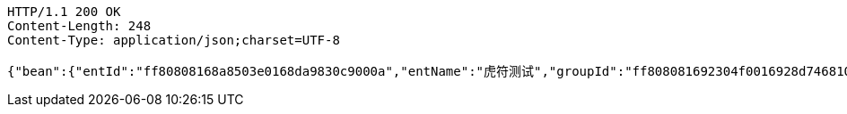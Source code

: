 [source,http,options="nowrap"]
----
HTTP/1.1 200 OK
Content-Length: 248
Content-Type: application/json;charset=UTF-8

{"bean":{"entId":"ff80808168a8503e0168da9830c9000a","entName":"虎符测试","groupId":"ff808081692304f0016928d74681008e","groupName":"重复测试","groupShortName":"重复","createDate":1551412004080,"inServiceStatus":"0","isRead":"0"},"isNew":1}
----